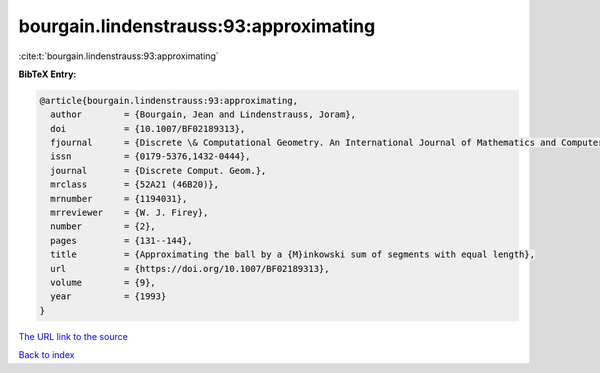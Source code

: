 bourgain.lindenstrauss:93:approximating
=======================================

:cite:t:`bourgain.lindenstrauss:93:approximating`

**BibTeX Entry:**

.. code-block:: bibtex

   @article{bourgain.lindenstrauss:93:approximating,
     author        = {Bourgain, Jean and Lindenstrauss, Joram},
     doi           = {10.1007/BF02189313},
     fjournal      = {Discrete \& Computational Geometry. An International Journal of Mathematics and Computer Science},
     issn          = {0179-5376,1432-0444},
     journal       = {Discrete Comput. Geom.},
     mrclass       = {52A21 (46B20)},
     mrnumber      = {1194031},
     mrreviewer    = {W. J. Firey},
     number        = {2},
     pages         = {131--144},
     title         = {Approximating the ball by a {M}inkowski sum of segments with equal length},
     url           = {https://doi.org/10.1007/BF02189313},
     volume        = {9},
     year          = {1993}
   }

`The URL link to the source <https://doi.org/10.1007/BF02189313>`__


`Back to index <../By-Cite-Keys.html>`__
